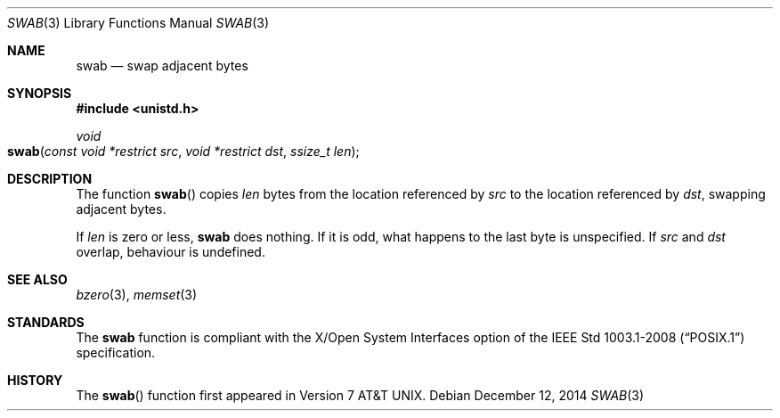 .\" Copyright (c) 1990, 1991 The Regents of the University of California.
.\" All rights reserved.
.\"
.\" Redistribution and use in source and binary forms, with or without
.\" modification, are permitted provided that the following conditions
.\" are met:
.\" 1. Redistributions of source code must retain the above copyright
.\"    notice, this list of conditions and the following disclaimer.
.\" 2. Redistributions in binary form must reproduce the above copyright
.\"    notice, this list of conditions and the following disclaimer in the
.\"    documentation and/or other materials provided with the distribution.
.\" 3. Neither the name of the University nor the names of its contributors
.\"    may be used to endorse or promote products derived from this software
.\"    without specific prior written permission.
.\"
.\" THIS SOFTWARE IS PROVIDED BY THE REGENTS AND CONTRIBUTORS ``AS IS'' AND
.\" ANY EXPRESS OR IMPLIED WARRANTIES, INCLUDING, BUT NOT LIMITED TO, THE
.\" IMPLIED WARRANTIES OF MERCHANTABILITY AND FITNESS FOR A PARTICULAR PURPOSE
.\" ARE DISCLAIMED.  IN NO EVENT SHALL THE REGENTS OR CONTRIBUTORS BE LIABLE
.\" FOR ANY DIRECT, INDIRECT, INCIDENTAL, SPECIAL, EXEMPLARY, OR CONSEQUENTIAL
.\" DAMAGES (INCLUDING, BUT NOT LIMITED TO, PROCUREMENT OF SUBSTITUTE GOODS
.\" OR SERVICES; LOSS OF USE, DATA, OR PROFITS; OR BUSINESS INTERRUPTION)
.\" HOWEVER CAUSED AND ON ANY THEORY OF LIABILITY, WHETHER IN CONTRACT, STRICT
.\" LIABILITY, OR TORT (INCLUDING NEGLIGENCE OR OTHERWISE) ARISING IN ANY WAY
.\" OUT OF THE USE OF THIS SOFTWARE, EVEN IF ADVISED OF THE POSSIBILITY OF
.\" SUCH DAMAGE.
.\"
.\"	$OpenBSD: swab.3,v 1.9 2014/12/12 20:06:13 schwarze Exp $
.\"
.Dd $Mdocdate: December 12 2014 $
.Dt SWAB 3
.Os
.Sh NAME
.Nm swab
.Nd swap adjacent bytes
.Sh SYNOPSIS
.In unistd.h
.Ft void
.Fo swab
.Fa "const void *restrict src"
.Fa "void *restrict dst"
.Fa "ssize_t len"
.Fc
.Sh DESCRIPTION
The function
.Fn swab
copies
.Fa len
bytes from the location referenced by
.Fa src
to the location referenced by
.Fa dst ,
swapping adjacent bytes.
.Pp
If
.Fa len
is zero or less,
.Nm
does nothing.
If it is odd, what happens to the last byte is unspecified.
If
.Fa src
and
.Fa dst
overlap, behaviour is undefined.
.Sh SEE ALSO
.Xr bzero 3 ,
.Xr memset 3
.Sh STANDARDS
The
.Nm
function is compliant with the X/Open System Interfaces option of the
.St -p1003.1-2008
specification.
.Sh HISTORY
The
.Fn swab
function first appeared in
.At v7 .
